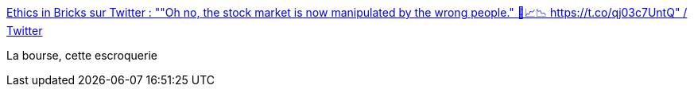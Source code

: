:jbake-type: post
:jbake-status: published
:jbake-title: Ethics in Bricks sur Twitter : ""Oh no, the stock market is now manipulated by the wrong people." 🙈📈📉 https://t.co/qj03c7UntQ" / Twitter
:jbake-tags: humour,critique,économie,bourse,_mois_janv.,_année_2021
:jbake-date: 2021-01-29
:jbake-depth: ../
:jbake-uri: shaarli/1611911241000.adoc
:jbake-source: https://nicolas-delsaux.hd.free.fr/Shaarli?searchterm=https%3A%2F%2Ftwitter.com%2FEthicsInBricks%2Fstatus%2F1354867408528416773&searchtags=humour+critique+%C3%A9conomie+bourse+_mois_janv.+_ann%C3%A9e_2021
:jbake-style: shaarli

https://twitter.com/EthicsInBricks/status/1354867408528416773[Ethics in Bricks sur Twitter : ""Oh no, the stock market is now manipulated by the wrong people." 🙈📈📉 https://t.co/qj03c7UntQ" / Twitter]

La bourse, cette escroquerie
